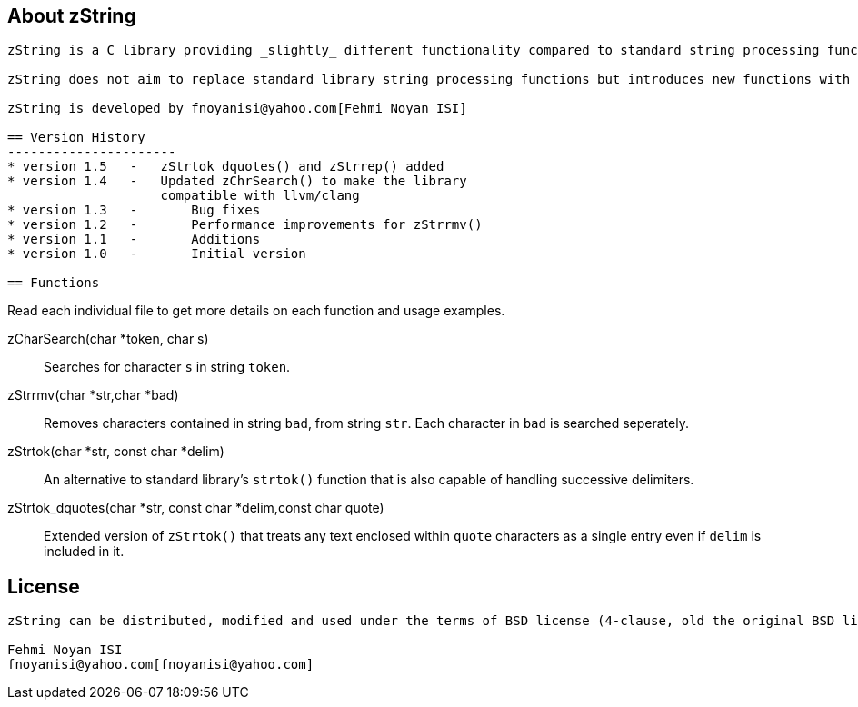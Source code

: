 == About zString
-----------------------
zString is a C library providing _slightly_ different functionality compared to standard string processing functions in C.

zString does not aim to replace standard library string processing functions but introduces new functions with different functionalities (such as `zStrtok()`)

zString is developed by fnoyanisi@yahoo.com[Fehmi Noyan ISI]

== Version History
----------------------
* version 1.5   -   zStrtok_dquotes() and zStrrep() added
* version 1.4   -   Updated zChrSearch() to make the library
                    compatible with llvm/clang
* version 1.3	-	Bug fixes
* version 1.2	-	Performance improvements for zStrrmv()
* version 1.1	-	Additions
* version 1.0	-	Initial version

== Functions 
-----------------------
Read each individual file to get more details on each function and usage examples.

zCharSearch(char *token, char s)::
Searches for character `s` in string `token`.

zStrrmv(char *str,char *bad)::
Removes characters contained in string `bad`, from string `str`. Each
character in `bad` is searched seperately. 

zStrtok(char *str, const char *delim)::
An alternative to standard library's `strtok()` function that is also capable of
handling successive delimiters.

zStrtok_dquotes(char *str, const char *delim,const char quote)::
Extended version of `zStrtok()` that treats any text enclosed within `quote`
characters as a single entry even if `delim` is included in it. 

== License
-----------------------
zString can be distributed, modified and used under the terms of BSD license (4-clause, old the original BSD license)

Fehmi Noyan ISI
fnoyanisi@yahoo.com[fnoyanisi@yahoo.com] 
